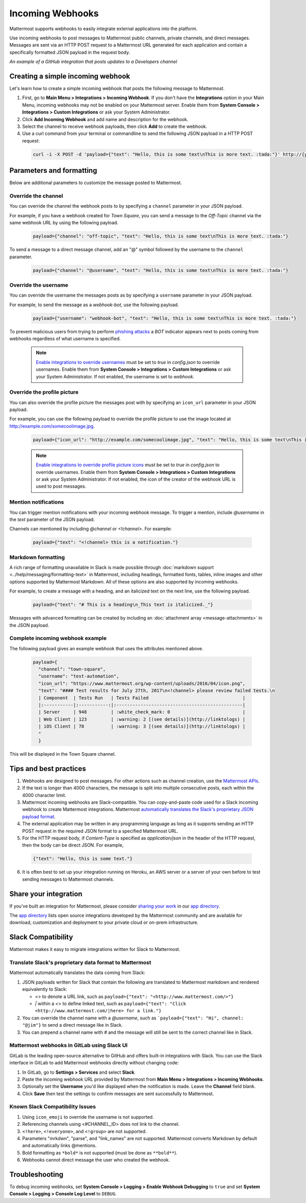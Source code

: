 .. _incoming_webhooks:

Incoming Webhooks
=================

Mattermost supports webhooks to easily integrate external applications into the platform.

Use incoming webhooks to post messages to Mattermost public channels, private channels, and direct messages. Messages are sent via an HTTP POST request to a Mattermost URL generated for each application and contain a specifically formatted JSON payload in the request body.

.. image:: ../images/incoming_webhooks_sample.png
*An example of a GitHub integration that posts updates to a Developers channel*

Creating a simple incoming webhook
-----------------------------------

Let's learn how to create a simple incoming webhook that posts the following message to Mattermost.

.. image:: ../images/incoming_webhooks_create_simple.png
  :width: 50 px
  
1. First, go to **Main Menu > Integrations > Incoming Webhook**. If you don't have the **Integrations** option in your Main Menu, incoming webhooks may not be enabled on your Mattermost server. Enable them from **System Console > Integrations > Custom Integrations** or ask your System Administrator.
2. Click **Add Incoming Webhook** and add name and description for the webhook.
3. Select the channel to receive webhook payloads, then click **Add** to create the webhook.
4. Use a curl command from your terminal or commandline to send the following JSON payload in a HTTP POST request:

  .. code-block::

    curl -i -X POST -d 'payload={"text": "Hello, this is some text\nThis is more text. :tada:"}' http://{your-mattermost-site}/hooks/xxx-generatedkey-xxx

Parameters and formatting
--------------------------

Below are additional parameters to customize the message posted to Mattermost.

Override the channel
~~~~~~~~~~~~~~~~~~~~~

You can override the channel the webhook posts to by specifying a ``channel`` parameter in your JSON payload.

For example, if you have a webhook created for *Town Square*, you can send a message to the *Off-Topic* channel via the same webhook URL by using the following payload.

  .. code-block::

    payload={"channel": "off-topic", "text": "Hello, this is some text\nThis is more text. :tada:"}

To send a message to a direct message channel, add an "@" symbol followed by the username to the ``channel`` parameter.

  .. code-block::

    payload={"channel": "@username", "text": "Hello, this is some text\nThis is more text. :tada:"}

Override the username
~~~~~~~~~~~~~~~~~~~~~

You can override the username the messages posts as by specifying a ``username`` parameter in your JSON payload.

For example, to send the message as a `webhook-bot`, use the following payload.

  .. code-block::

    payload={"username": "webhook-bot", "text": "Hello, this is some text\nThis is more text. :tada:"}
  
.. image:: ../images/incoming_webhooks_override_username.png
  :width: 50 px

To prevent malicious users from trying to perform `phishing attacks <https://en.wikipedia.org/wiki/Phishing>`_ a *BOT* indicator appears next to posts coming from webhooks regardless of what username is specified.

  .. note::
    `Enable integrations to override usernames <https://docs.mattermost.com/administration/config-settings.html#enable-integrations-to-override-usernames>`_ must be set to `true` in `config.json` to override usernames. Enable them from **System Console > Integrations > Custom Integrations** or ask your System Administrator. If not enabled, the username is set to `webhook`.

Override the profile picture
~~~~~~~~~~~~~~~~~~~~~~~~~~~~~

You can also override the profile picture the messages post with by specifying an ``icon_url`` parameter in your JSON payload.

For example, you can use the following payload to override the profile picture to use the image located at http://example.com/somecoolimage.jpg.

  .. code-block::

    payload={"icon_url": "http://example.com/somecoolimage.jpg", "text": "Hello, this is some text\nThis is more text. :tada:"}

  .. note::
    `Enable integrations to override profile picture icons <https://docs.mattermost.com/administration/config-settings.html#enable-integrations-to-override-profile-picture-icons>`_ must be set to `true` in `config.json` to override usernames. Enable them from **System Console > Integrations > Custom Integrations** or ask your System Administrator. If not enabled, the icon of the creator of the webhook URL is used to post messages.

Mention notifications
~~~~~~~~~~~~~~~~~~~~~~

You can trigger mention notifications with your incoming webhook message. To trigger a mention, include *@username* in the `text` parameter of the JSON payload.

Channels can mentioned by including *@channel* or *<!channel>*. For example:

 .. code-block::

    payload={"text": "<!channel> this is a notification."}

Markdown formatting
~~~~~~~~~~~~~~~~~~~~

A rich range of formatting unavailable in Slack is made possible through :doc:`markdown support <../help/messaging/formatting-text>` in Mattermost, including headings, formatted fonts, tables, inline images and other options supported by Mattermost Markdown. All of these options are also supported by incoming webhooks.

For example, to create a message with a heading, and an italicized text on the next line, use the following payload. 

  .. code-block::

    payload={"text": "# This is a heading\n_This text is italicized._"}

.. image:: ../images/incoming_webhooks_markdown_formatting.png

Messages with advanced formatting can be created by including an :doc:`attachment array <message-attachments>` in the JSON payload.

Complete incoming webhook example
~~~~~~~~~~~~~~~~~~~~~~~~~~~~~~~~~~

The following payload gives an example webhook that uses the attributes mentioned above.

  .. code-block::

    payload={
      "channel": "town-square",
      "username": "test-automation",
      "icon_url": "https://www.mattermost.org/wp-content/uploads/2016/04/icon.png",
      "text": "#### Test results for July 27th, 2017\n<!channel> please review failed tests.\n
      | Component  | Tests Run   | Tests Failed                                   |
      |:-----------|:-----------:|:-----------------------------------------------|
      | Server     | 948         | :white_check_mark: 0                           |
      | Web Client | 123         | :warning: 2 [(see details)](http://linktologs) |
      | iOS Client | 78          | :warning: 3 [(see details)](http://linktologs) |
      "
      }

This will be displayed in the Town Square channel.

.. image:: ../images/incoming_webhooks_full_example.png
  :width: 50 px

Tips and best practices
------------------------

1. Webhooks are designed to post messages. For other actions such as channel creation, use the `Mattermost APIs <../developer/api.html>`_.

2. If the text is longer than 4000 characters, the message is split into multiple consecutive posts, each within the 4000 character limit.

3. Mattermost incoming webhooks are Slack-compatible. You can copy-and-paste code used for a Slack incoming webhook to create Mattermost integrations. Mattermost `automatically translates the Slack's proprietary JSON payload format <../developer/webhooks-incoming#translate-slacks-proprietary-data-format-to-mattermost>`_.

4. The external application may be written in any programming language as long as it supports sending an HTTP POST request in the required JSON format to a specified Mattermost URL.

5. For the HTTP request body, if `Content-Type` is specified as `application/json` in the header of the HTTP request, then the body can be direct JSON. For example,

  .. code-block::

    {"text": "Hello, this is some text."}

6. It is often best to set up your integration running on Heroku, an AWS server or a server of your own before to test sending messages to Mattermost channels.

Share your integration
-----------------------

If you've built an integration for Mattermost, please consider `sharing your work <https://www.mattermost.org/share-your-mattermost-projects/>`_ in our `app directory <https://about.mattermost.com/default-app-directory/>`_.

The `app directory <https://about.mattermost.com/default-app-directory/>`_ lists open source integrations developed by the Mattermost community and are available for download, customization and deployment to your private cloud or on-prem infrastructure.

Slack Compatibility
-------------------

Mattermost makes it easy to migrate integrations written for Slack to Mattermost. 

Translate Slack's proprietary data format to Mattermost
~~~~~~~~~~~~~~~~~~~~~~~~~~~~~~~~~~~~~~~~~~~~~~~~~~~~~~~~

Mattermost automatically translates the data coming from Slack:

1. JSON payloads written for Slack that contain the following are translated to Mattermost markdown and rendered equivalently to Slack:
   
   - *<>* to denote a URL link, such as ``payload={"text": "<http://www.mattermost.com/>"}``
   - *|* within a *<>* to define linked text, such as ``payload={"text": "Click <http://www.mattermost.com/|here> for a link."}``

2. You can override the channel name with a *@username*, such as ```payload={"text": "Hi", channel: "@jim"}`` to send a direct message like in Slack.
3. You can prepend a channel name with *#* and the message will still be sent to the correct channel like in Slack.

Mattermost webhooks in GitLab using Slack UI
~~~~~~~~~~~~~~~~~~~~~~~~~~~~~~~~~~~~~~~~~~~~~~

GitLab is the leading open-source alternative to GitHub and offers built-in integrations with Slack. You can use the Slack interface in GitLab to add Mattermost webhooks directly without changing code:

1. In GitLab, go to **Settings > Services** and select **Slack**.
2. Paste the incoming webhook URL provided by Mattermost from **Main Menu > Integrations > Incoming Webhooks**.
3. Optionally set the **Username** you'd like displayed when the notification is made. Leave the **Channel** field blank.
4. Click **Save** then test the settings to confirm messages are sent successfully to Mattermost.

Known Slack Compatibility Issues
~~~~~~~~~~~~~~~~~~~~~~~~~~~~~~~~

1. Using ``icon_emoji`` to override the username is not supported.
2. Referencing  channels using <#CHANNEL_ID> does not link to the channel.
3. ``<!here>``, ``<!everyone>``, and ``<!group>`` are not supported.
4. Parameters "mrkdwn", "parse", and "link_names" are not supported. Mattermost converts Markdown by default and automatically links @mentions.
5. Bold formatting as ``*bold*`` is not supported (must be done as ``**bold**``).
6. Webhooks cannot direct message the user who created the webhook.

Troubleshooting
---------------

To debug incoming webhooks, set **System Console > Logging > Enable Webhook Debugging** to ``true`` and set **System Console > Logging > Console Log Level** to ``DEBUG``.
